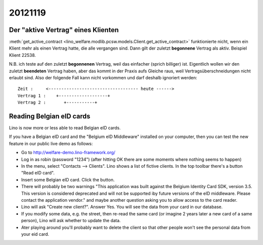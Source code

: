 20121119
========

Der "aktive Vertrag" eines Klienten
-----------------------------------

:meth:`get_active_contract <lino_welfare.modlib.pcsw.models.Client.get_active_contract>`
funktionierte nicht, wenn ein Klient mehr als einen Vertrag hatte, die alle vergangen 
sind. Dann gilt der zuletzt **begonnene** Vertrag als aktiv. Beispiel Klient 22538.

N.B. ich teste auf den zuletzt **begonnenen** Vertrag, weil das 
einfacher (sprich billiger) ist. Eigentlich wollen wir den 
zuletzt **beendeten** Vertrag haben, aber das kommt in der Praxis aufs 
Gleiche raus, weil Vertragsüberschneidungen nicht erlaubt sind. 
Also der folgende Fall kann nicht vorkommen und darf deshalb ignoriert 
werden::

  Zeit :     <----------------------------------- heute ------>
  Vertrag 1 :    +-------------------+ 
  Vertrag 2 :       +-----------+ 
    
    
    
Reading Belgian eID cards
--------------------------

Lino is now more or less able to read Belgian eID cards.

If you have a Belgian eID card and the "Belgium eID Middleware" 
installed on your computer, then you can test the new feature in 
our public live demo as follows:

- Go to http://welfare-demo.lino-framework.org/
- Log in as robin (password "1234")
  (after hitting OK there are some moments where nothing seems to happen)
- In the menu, select "Contacts --> Clients". Lino shows a list of
  fictive clients. In the top toolbar there's a button "Read eID card".
- Insert some Belgian eID card. Click the button.
- There will probably be two warnings 
  "This application was built against the Belgium Identity Card SDK, 
  version 3.5. This version is considered deprecated and will not be 
  supported iby future versions of the eID middleware. 
  Please contact the application vendor."  
  and maybe another question asking you to allow access to the card reader.
  
  
- Lino will ask "Create new client?". Answer Yes. 
  You will see the data from your card in our database. 
  
- If you modify some data, e.g. the street, then re-read the same card 
  (or imagine 2 years later a new card of a same person), 
  Lino will ask whether to update the data.

- Ater playing around you'll probably want to delete the client so that 
  other people won't see the personal data from your eid card.

